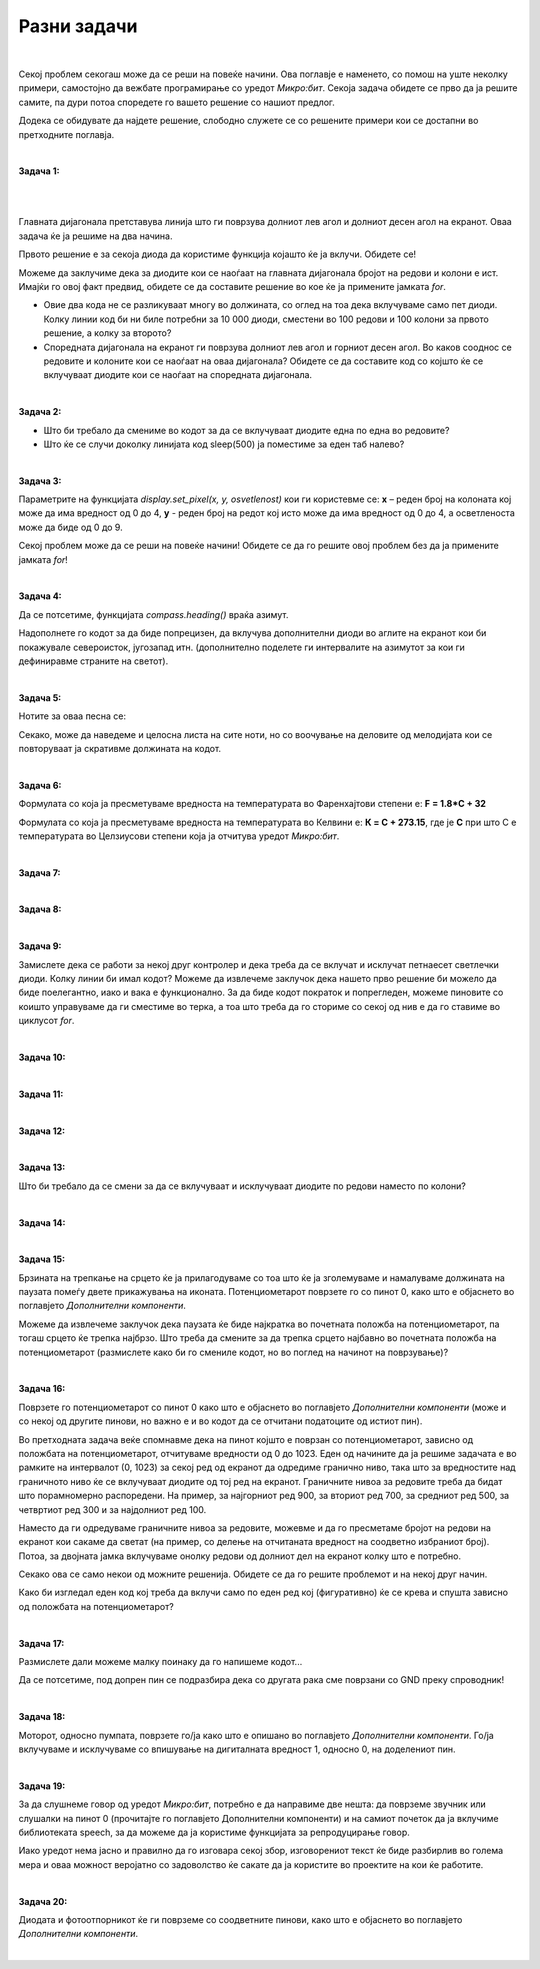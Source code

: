 ============
Разни задачи
============
|

Секој проблем секогаш може да се реши на повеќе начини. Ова поглавје е наменето, со помош на уште неколку примери, самостојно да вежбате програмирање со уредот *Микро:бит*. Секоја задача обидете се прво да ја решите самите, па дури потоа споредете го вашето решение со нашиот предлог. 

Додека се обидувате да најдете решение, слободно служете се со решените примери кои се достапни во претходните поглавја.


|

**Задача 1:**

.. questionnote::

	**Напишете код со којшто ќе се вклучува диодата на главната дијагонала од екранот на уредот Микро:бит.**

|

.. image:: images/dijagonala.png
   :alt: dijagonala
   :align: center
   :scale: 30%

|

Главната дијагонала претставува линија што ги поврзува долниот лев агол и долниот десен агол на екранот. Оваа задача ќе ја решиме на два начина.

Првото решение е за секоја диода да користиме функција којашто ќе ја вклучи. Обидете се! 

.. reveal:: Задатак1a
	:showtitle: Прво решение:
	:hidetitle: Cкриј решение
	
	Едно од можните решенија е следново: 
	
	.. activecode:: dijagonala
		:passivecode: true
		:coach:
		:includesrc: src/RazniZadaci/dijagonala.py

Можеме да заклучиме дека за диодите кои се наоѓаат на главната дијагонала бројот на редови и колони е ист. Имајќи го овој факт предвид, обидете се да составите решение во кое ќе ја примените јамката *for*.


.. reveal:: Задатак1b
	:showtitle: Второ решение:
	:hidetitle: Cкриј решение
	
	.. activecode:: dijagonala_2
		:passivecode: true
		:coach:
		:includesrc: src/RazniZadaci/dijagonala_2.py

- Овие два кода не се разликуваат многу во должината, со оглед на тоа дека вклучуваме само пет диоди. Колку линии код би ни биле потребни за 10 000 диоди, сместени во 100 редови и 100 колони за првото решение, а колку за второто? 
- Споредната дијагонала на екранот ги поврзува долниот лев агол и горниот десен агол. Во каков сооднос се редовите и колоните кои се наоѓаат на оваа дијагонала? Обидете се да составите код со којшто ќе се вклучуваат диодите кои се наоѓаат на споредната дијагонала. 

|

**Задача 2:**

.. questionnote::

	**Напишете код којшто со паузи од половина секунда ќе вклучува една по една диода на екранот по колони, почнувајќи од горните диоди од првата колона.**
	
.. reveal:: Задатак2
	:showtitle: Спореди го решението:
	:hidetitle: Cкриј решение

	Едно од можните решенија е следново: 

	.. activecode:: jedna_po_jedna_dioda
		:passivecode: true
		:coach:
		:includesrc: src/RazniZadaci/jedna_po_jedna_dioda.py

	Дали ја увидовте предноста на применување циклуси во кодот? 

- Што би требало да смениме во кодот за да се вклучуваат диодите една по една во редовите? 
- Што ќе се случи доколку линијата код sleep(500) ја поместиме за еден таб налево?

|

**Задача 3:**

.. questionnote::

	**Ѕвезда – Напишете код којшто постепено ќе ја зголемува осветленоста на диодата која се наоѓа на средината од екранот (во третиот ред и третата колона), а потоа ќе ја намалува осветленоста од 0 до 9.**
	
.. reveal:: Задатак3a
    :showtitle: Прво решение
    :hidetitle: Cкриј решение

	Едно од можните решенија е следново: 

	.. activecode:: zvezda
		:passivecode: true
		:coach:
		:includesrc: src/RazniZadaci/zvezda.py
		
Параметрите на функцијата *display.set_pixel(x, y, osvetlenost)* кои ги користевме се: **x** – реден број на колоната кој може да има вредност од 0 до 4, **y** - реден број на редот кој исто може да има вредност од 0 до 4, а осветленоста може да биде од 0 до 9.

Секој проблем може да се реши на повеќе начини! Обидете се да го решите овој проблем без да ја примените јамката *for*!

.. reveal:: Задатак3б
    :showtitle: Второ решение
    :hidetitle: Cкриј решение

	Едно од можните решенија е следново: 

	.. activecode:: zvezda_2
		:passivecode: true
		:coach:
		:includesrc: src/RazniZadaci/zvezda_2.py

|

**Задача 4:**

.. questionnote::

	**Напишете код којшто ќе овозможи да свети диодата која се наоѓа најсеверно.**
	
Да се потсетиме, функцијата *compass.heading()* враќа азимут.  

.. image:: images/azimut.png
   :alt: azimut
   :align: center
   :scale: 30%

.. reveal:: Задатак4
	:showtitle: Споредете го решението!
	:hidetitle: Cкриј решение
	
	Едно од можните решенија е следново: 

	.. activecode:: pokazi_sever
		:passivecode: true
		:coach:
		:includesrc: src/RazniZadaci/pokazi_sever.py

Надополнете го кодот за да биде попрецизен, да вклучува дополнителни диоди во аглите на екранот кои би покажувале североисток, југозапад итн. (дополнително поделете ги интервалите на азимутот за кои ги дефиниравме страните на светот). 

|

**Задача 5:**

.. questionnote::

	**Напишете код за "Роденденска песна".**
	
Нотите за оваа песна се:

.. image:: images/rodjendanska.jpg
   :alt: rodjendanska_note
   :align: center

.. reveal:: Задатак5
	:showtitle: Споредете го решението!
	:hidetitle: Cкриј решение
	
	Едно од можните решенија е следново: 

	.. activecode:: danas_nam_je_divan_dan
		:passivecode: true
		:coach:
		:includesrc: src/RazniZadaci/danas_nam_je_dvan_dan.py

Секако, може да наведеме и целосна листа на сите ноти, но со воочување на деловите од мелодијата кои се повторуваат ја скративме должината на кодот.  

|
	
**Задача 6:**

.. questionnote::

	**Напишете код којшто на екранот ќе ја испишува вредноста на температурата во Целзиусови степени кога ќе се притисне копчето А, во Фаренхајтови степени кога ќе се притисне копчето B, а во Келвини кога ќе се притиснат двете копчиња наеднаш.**

Формулата со која ја пресметуваме вредноста на температурата во Фаренхајтови степени е: **F = 1.8*C + 32**

Формулата со која ја пресметуваме вредноста на температурата во Келвини е: **К = C + 273.15**, где је **C** при што C е температурата во Целзиусови степени која ја отчитува уредот *Микро:бит*.

.. reveal:: Задатак6
	:showtitle: Споредете го решението!
	:hidetitle: Cкриј решение
	
	Едно од можните решенија е следново: 
	
	.. activecode:: temperatura_c_f_k
		:passivecode: true
		:coach:
		:includesrc: src/RazniZadaci/temperatura_c_f_k.py

|

**Задача 7:**

.. questionnote::	

	**Сигнализација за премин преку железничка пруга – Напишете код којшто ќе овозможи наизменично да се вклучуваат/исклучуваат двете светлечки диоди поврзани со пиновите на уредот Микро:бит.**
	
.. reveal:: Задатак7
	:showtitle: Споредете го решението!
	:hidetitle: Cкриј решение
	
	Кодот е сличен на решението за Пример 16 од поглавјето Основни функции: 

	.. activecode:: pruzni_prelaz
		:passivecode: true
		:coach:
		:includesrc: src/RazniZadaci/pruzni_prelaz.py
		
|

**Задача 8:**

.. questionnote::	

	**Напишете код којшто ќе овозможи со притискање на копчето А безжично да се вклучи, односно со притискање на копчето B безжично да се исклучи диода поврзана на друг уред Микро:бит.**
	
.. reveal:: Задатак8
	:showtitle: Споредете го решението!
	:hidetitle: Cкриј решение
	
	Ќе составиме два кода – првиот ќе го вчитаме во уредот Микро:бит кој управува со диодата, а вториот во уредот Микро:бит со кој е поврзана диодата.

	Кодот за првиот уред Микро:бит ќе ни овозможи преку радио да проследиме сигнал 0 или 1, зависно од тоа кое копче ќе го притиснеме:

	.. activecode:: radio_veza_slanje
		:passivecode: true
		:coach:
		:includesrc: src/RazniZadaci/radio_veza_slanje.py
				
	Другиот уред Микро:бит ја прима оваа вредност и ни овозможува да ја вклучиме/исклучиме диодата која е поврзана со пинот 1:
	
	.. activecode:: radio_veza_prijem
		:passivecode: true
		:coach:
		:includesrc: src/RazniZadaci/radio_veza_prijem.py

|

**Задача 9:**

.. questionnote::	

	**Напишете код којшто симулира "трчачко светло". На пиновите 0, 1 и 2 треба да се поврзат светлечки диоди коишто редоследно во линија, наизменично ќе се вклучуваат и исклучуваат.**

.. reveal:: Задатак9a
	:showtitle: Споредете го решението!
	:hidetitle: Cкриј решение
	
	Едно од можните решенија е следново: 
	
	.. activecode:: trcece_svetlo
		:passivecode: true
		:coach:
		:includesrc: src/RazniZadaci/trcece_svetlo.py
	
Замислете дека се работи за некој друг контролер и дека треба да се вклучат и исклучат петнаесет светлечки диоди. Колку линии би имал кодот? Можеме да извлечеме заклучок дека нашето прво решение би можело да биде поелегантно, иако и вака е функционално. За да биде кодот пократок и попрегледен, можеме пиновите со коишто управуваме да ги сместиме во терка, а тоа што треба да го сториме со секој од нив е да го ставиме во циклусот *for*. 

.. reveal:: Задатак9b
	:showtitle: Споредете го решението!
	:hidetitle: Cкриј решение

	Погледнете го и тестирајте го и вториот предлог.
	
	.. activecode:: trcece_svetlo_2
		:passivecode: true
		:coach:
		:includesrc: src/RazniZadaci/trcece_svetlo_2.py

|

**Задача 10:**

.. questionnote::	

	**Напишете код за симулатор за коцка за играта Не лути се, човеку!, којшто кога ќе се протресе уредот Микро:бит ќе прикажува одреден број точки распоредени како на вистинска коцка.**
	
.. reveal:: Задатак10
	:showtitle: Споредете го решението!
	:hidetitle: Cкриј решение
	
	Прво ќе ги дефинираме сликите кои ќе се прикажуваат наместо броеви, а потоа ќе ги поврземе со случајната вредност генерирана од уредот Микро:бит:

	.. activecode:: kockica_tackice
		:passivecode: true
		:coach:
		:includesrc: src/RazniZadaci/kockica_tackice.py
		
|

**Задача 11:**

.. questionnote::	

	**Напишете код за алармен систем. Системот се вклучува со копчето A, а се исклучува со копчето B. Кога уредот Микро:бит се поместува во однос на x-оската додека е вклучен системот, алармот се активира и почнува да свири сирената. Сирената треба да свири сè додека не се исклучи системот со притискање на копчето B.**
	
.. reveal:: Задатак11
	:showtitle: Споредете го решението!
	:hidetitle: Cкриј решение
	
	Ако за граница за поместување која треба да активира аларм ја земеме вредноста 100, кодот ќе изгледа вака:
	
	.. activecode:: alarm
		:passivecode: true
		:coach:
		:includesrc: src/RazniZadaci/alarm.py
		
|

**Задача 12:**

.. questionnote::	

	**Напишете код којшто на Plotter врши отчитување на температура надвор од просторијата со уредот Микро:бит. Доколку надворешната температура е под 20 степени, на уредот Микро:бит којшто се наоѓа во просторијата ќе се испише „studeno“.**
	
.. reveal:: Задатак12
	:showtitle: Споредете го решението!
	:hidetitle: Cкриј решение
	
	Веќе имавме сличен пример во претходното поглавје. Разликата е во тоа што овој пат ги отчитуваме податоците од другиот уред *Микро:бит*. Код за уредот *Микро:бит* кој се наоѓа надвор од просторијата (испраќа податоци за температурата): 

	.. activecode:: temperatura_napolju_a
		:passivecode: true
		:coach:
		:includesrc: src/RazniZadaci/temperatura_napolju_a.py

	Код за уредот *Микро:бит* кој се наоѓа во просторијата (прима податоци за температурата и испишува порака): 

	.. activecode:: temperatura_napolju_b
		:passivecode: true
		:coach:
		:includesrc: src/RazniZadaci/temperatura_napolju_b.py
	
|
	
**Задача 13:**

.. questionnote::	

	**Напишете код којшто ќе управува со екранот така што секоја секунда наизменично ќе се вклучуваат диодите од првите две колони и последните две колони.**
	
.. reveal:: Задатак13
	:showtitle: Споредете го решението!
	:hidetitle: Cкриј решение
	

	Едно од можните решенија е следново: 

	.. activecode:: kolone_naizmenicno
		:passivecode: true
		:coach:
		:includesrc: src/RazniZadaci/kolone_naizmenicno.py

Што би требало да се смени за да се вклучуваат и исклучуваат диодите по редови наместо по колони?

|
	
**Задача 14:**

.. questionnote::	

	**Напишете код којшто со помош на копчињата А и B ќе управува со сервомотор. Замислете дека на моторот е поврзана пумпа. Со притискање на копчето А треба да ја кренеме рампата, а со притискање на копчето В да ја спуштиме.**
	
.. reveal:: Задатак14
	:showtitle: Споредете го решението!
	:hidetitle: Cкриј решение
	
	Едно од можните решенија е следново (вредностите за крајните положби на рампата одредете ги сами експериментално): 

	.. activecode:: servo_rampa
		:passivecode: true
		:coach:
		:includesrc: src/RazniZadaci/servo_rampa.py

|

**Задача 15:**

.. questionnote::	

	**Напишете код којшто ќе овозможи со вртење на потенциометарот да управуваме со брзината на трепкање на срцето коешто е прикажано на екранот.**
	
Брзината на трепкање на срцето ќе ја прилагодуваме со тоа што ќе ја зголемуваме и намалуваме должината на паузата помеѓу двете прикажувања на иконата. Потенциометарот поврзете го со пинот 0, како што е објаснето во поглавјето *Дополнителни компоненти*. 
	
.. reveal:: Задатак15
	:showtitle: Споредете го решението!
	:hidetitle: Cкриј решение
	
	Со вртење на потенциометарот отчитуваме вредност од 0 до 1023 на пинот со којшто е поврзан (ова може да го проверите со тоа што ќе напишете код кој ќе ја испишува на екранот вредноста на пинот), па оттаму таа вредност може да ја употребиме за дефинирање на должината на паузата (ќе додадеме 50 за да не ни биде паузата нула кога потенциометарот е во долна положба).  

	.. activecode:: brzina_srca
		:passivecode: true
		:coach:
		:includesrc: src/RazniZadaci/brzina_srca.py

Можеме да извлечеме заклучок дека паузата ќе биде најкратка во почетната положба на потенциометарот, па тогаш срцето ќе трепка најбрзо. Што треба да смените за да трепка срцето најбавно во почетната положба на потенциометарот (размислете како би го смениле кодот, но во поглед на начинот на поврзување)? 

|

**Задача 16:**

.. questionnote::	

	**Напишете код којшто ќе овозможи со вртење на потенциометарот да се вклучува еден по еден ред, почнувајќи од најдолниот ред. Диодите треба да светат со интензитет 5.**

Поврзете го потенциометарот со пинот 0 како што е објаснето во поглавјето *Дополнителни компоненти* (може и со некој од другите пинови, но важно е и во кодот да се отчитани податоците од истиот пин).
	
Во претходната задача веќе спомнавме дека на пинот којшто е поврзан со потенциометарот, зависно од положбата на потенциометарот, отчитуваме вредности од 0 до 1023. Еден од начините да ја решиме задачата е во рамките на интервалот (0, 1023) за секој ред од екранот да одредиме гранично ниво, така што за вредностите над граничното ниво ќе се вклучуваат диодите од тој ред на екранот. Граничните нивоа за редовите треба да бидат што порамномерно распоредени. На пример, за најгорниот ред 900, за вториот ред 700, за средниот ред 500, за четвртиот ред 300 и за најдолниот ред 100.
	
.. reveal:: Задатак16
	:showtitle: Споредете го решението!
	:hidetitle: Cкриј решение
	
	Програмско решење може изгледати овако

	.. activecode:: dodavanje_vrsta
		:passivecode: true
		:coach:
		:includesrc: src/RazniZadaci/dodavanje_vrsta.py

Наместо да ги одредуваме граничните нивоа за редовите, можевме и да го пресметаме бројот на редови на екранот кои сакаме да светат (на пример, со делење на отчитаната вредност на соодветно избраниот број). Потоа, за двојната јамка вклучуваме онолку редови од долниот дел на екранот колку што е потребно.  

.. reveal:: Задатак16_2
	:showtitle: Споредете го решението!
	:hidetitle: Cкриј решение
	
	Програмско решење може изгледати овако

	.. activecode:: dodavanje_vrsta_2
		:passivecode: true
		:coach:
		:includesrc: src/RazniZadaci/dodavanje_vrsta_2.py

Секако ова се само некои од можните решенија. Обидете се да го решите проблемот и на некој друг начин.

Како би изгледал еден код кој треба да вклучи само по еден ред кој (фигуративно) ќе се крева и спушта зависно од положбата на потенциометарот?

|
	
**Задача 17:**

.. questionnote::	

	**Напишете код којшто ќе овозможи на екранот да се прикажува бројот на допрениот пин.**
	
.. reveal:: Задатак16a
	:showtitle: Прво решење
	:hidetitle: Cкриј решение
	
	Едно од можните решенија е следново: 

	.. activecode:: dodirnuti_pin
		:passivecode: true
		:coach:
		:includesrc: src/RazniZadaci/dodirnuti_pin.py

Размислете дали можеме малку поинаку да го напишеме кодот...
	
.. reveal:: Задатак16b
	:showtitle: Друго решење
	:hidetitle: Cкриј решение	
	
	Едно од решенијата е да се примени терка и циклус во кодот: 
	
	.. activecode:: dodirnuti_pin_2
		:passivecode: true
		:coach:
		:includesrc: src/RazniZadaci/dodirnuti_pin_2.py

Да се потсетиме, под допрен пин се подразбира дека со другата рака сме поврзани со GND преку спроводник!

|

**Задача 18:**

.. questionnote::	

	**Напишете код којшто ќе овозможи управување со мотор или пумпа за вода. Кога ќе се притисне копчето А треба да се вклучи моторот, а кога ќе се притисне копчето B треба да се исклучи моторот.**
	
Моторот, односно пумпата, поврзете го/ја како што е опишано во поглавјето *Дополнителни компоненти*. Го/ја вклучуваме и исклучуваме со впишување на дигиталната вредност 1, односно 0, на доделениот пин.
	
.. reveal:: Задатак18
	:showtitle: Споредете го решението!
	:hidetitle: Cкриј решение
	
	.. activecode:: kontrola_motora
		:passivecode: true
		:coach:
		:includesrc: src/RazniZadaci/kontrola_motora.py

|

**Задача 19:**

.. questionnote::	

	**Напишете код којшто ќе овозможи од уредот Микро:бит да се слушне пораката Добар ден! кога ќе се притисне копчето А и Довидување! кога ќе се притисне копчето B.**
	
За да слушнеме говор од уредот *Микро:бит*, потребно е да направиме две нешта: да поврземе звучник или слушалки на пинот 0 (прочитајте го поглавјето Дополнителни компоненти) и на самиот почеток да ја вклучиме библиотеката speech, за да можеме да ја користиме функцијата за репродуцирање говор. 
	
.. reveal:: Задатак19
	:showtitle: Споредете го решението!
	:hidetitle: Cкриј решение
	
	Решението за овој проблем е многу едноставно!

	.. activecode:: govor
		:passivecode: true
		:coach:
		:includesrc: src/RazniZadaci/govor.py

Иако уредот нема јасно и правилно да го изговара секој збор, изговорениот текст ќе биде разбирлив во голема мера и оваа можност веројатно со задоволство ќе сакате да ја користите во проектите на кои ќе работите.

|

**Задача 20:**

.. questionnote::	

	**Напишете код којшто ќе го детектира нивото на осветленост во просторијата со примена на дополнителен фотоотпорник поврзан со пинот 0. Кога степенот на осветленост е поголем од 400, на екранот треба да пишува den, а спротивно од тоа nokj и да се вклучи диодата поврзана со пинот 1.**
	
Диодата и фотоотпорникот ќе ги поврземе со соодветните пинови, како што е објаснето во поглавјето *Дополнителни компоненти*. 
	
.. reveal:: Задатак20
	:showtitle: Споредете го решението!
	:hidetitle: Cкриј решение
	
	Решението за овој проблем е многу слично на примерите кои веќе ги сработивме. 

	.. activecode:: foto_otpornik
		:passivecode: true
		:coach:
		:includesrc: src/RazniZadaci/foto_otpornik.py

|

